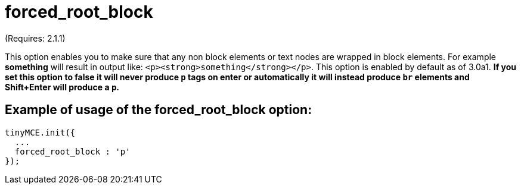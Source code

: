 :rootDir: ./../../
:partialsDir: {rootDir}partials/
= forced_root_block

(Requires: 2.1.1)

This option enables you to make sure that any non block elements or text nodes are wrapped in block elements. For example *something* will result in output like: `<p><strong>something</strong></p>`. This option is enabled by default as of 3.0a1. *If you set this option to false it will never produce `p` tags on enter or automatically it will instead produce `br` elements and Shift+Enter will produce a `p`.*

[[example-of-usage-of-the-forced_root_block-option]]
== Example of usage of the forced_root_block option:
anchor:exampleofusageoftheforced_root_blockoption[historical anchor]

[source,js]
----
tinyMCE.init({
  ...
  forced_root_block : 'p'
});
----
